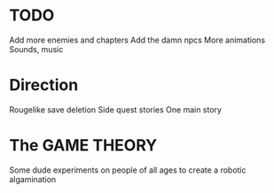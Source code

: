 * TODO
  Add more enemies and chapters
  Add the damn npcs
  More animations
  Sounds, music

* Direction
  Rougelike save deletion
  Side quest stories
  One main story

* The GAME THEORY
  Some dude experiments on people of all ages to create a robotic algamination
